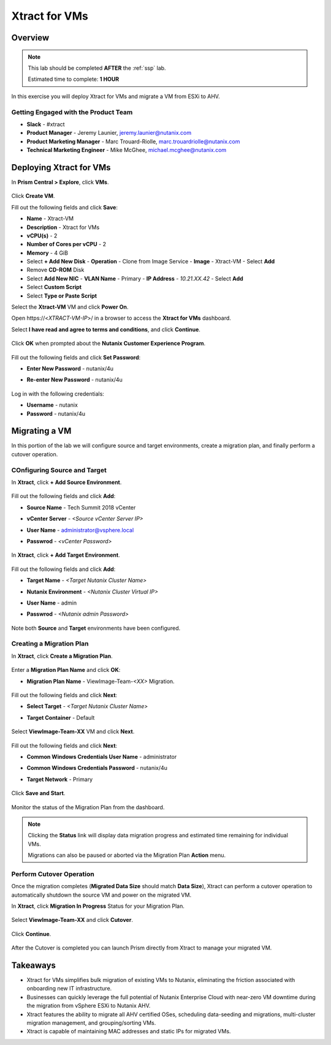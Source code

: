 .. _xtractvm_lab:

--------------
Xtract for VMs
--------------

Overview
++++++++

.. note::

  This lab should be completed **AFTER** the :ref:`ssp` lab.

  Estimated time to complete: **1 HOUR**

In this exercise you will deploy Xtract for VMs and migrate a VM from ESXi to AHV.

Getting Engaged with the Product Team
.....................................

- **Slack** - #xtract
- **Product Manager** - Jeremy Launier, jeremy.launier@nutanix.com
- **Product Marketing Manager** - Marc Trouard-Riolle, marc.trouardriolle@nutanix.com
- **Technical Marketing Engineer** - Mike McGhee, michael.mcghee@nutanix.com

Deploying Xtract for VMs
++++++++++++++++++++++++

In **Prism Central > Explore**, click **VMs**.

  .. figure:: https://s3.us-east-2.amazonaws.com/s3.nutanixtechsummit.com/xtract-vm/xtractvm01.png

Click **Create VM**.

Fill out the following fields and click **Save**:

- **Name** - Xtract-VM
- **Description** - Xtract for VMs
- **vCPU(s)** - 2
- **Number of Cores per vCPU** - 2
- **Memory** - 4 GiB
- Select **+ Add New Disk**
  - **Operation** - Clone from Image Service
  - **Image** - Xtract-VM
  - Select **Add**
- Remove **CD-ROM** Disk
- Select **Add New NIC**
  - **VLAN Name** - Primary
  - **IP Address** - *10.21.XX.42*
  - Select **Add**
- Select **Custom Script**
- Select **Type or Paste Script**

  .. literalinclude:: xtract-vm-cloudinit-script
     :caption: Xtract-VM Custom Script

Select the **Xtract-VM** VM and click **Power On**.

Open \https://<*XTRACT-VM-IP*>/ in a browser to access the **Xtract for VMs** dashboard.

Select **I have read and agree to terms and conditions**, and click **Continue**.

  .. figure:: https://s3.us-east-2.amazonaws.com/s3.nutanixtechsummit.com/xtract-vm/xtractvm05.png

Click **OK** when prompted about the **Nutanix Customer Experience Program**.

  .. figure:: https://s3.us-east-2.amazonaws.com/s3.nutanixtechsummit.com/xtract-vm/xtractvm06.png

Fill out the following fields and click **Set Password**:

- **Enter New Password** - nutanix/4u
- **Re-enter New Password** - nutanix/4u

  .. figure:: https://s3.us-east-2.amazonaws.com/s3.nutanixtechsummit.com/xtract-vm/xtractvm07.png

Log in with the following credentials:

- **Username** - nutanix
- **Password** - nutanix/4u

Migrating a VM
++++++++++++++

In this portion of the lab we will configure source and target environments, create a migration plan, and finally perform a cutover operation.

COnfiguring Source and Target
.............................

In **Xtract**, click **+ Add Source Environment**.

  .. figure:: https://s3.us-east-2.amazonaws.com/s3.nutanixtechsummit.com/xtract-vm/xtractvm08.png

Fill out the following fields and click **Add**:

- **Source Name** - Tech Summit 2018 vCenter
- **vCenter Server** - *<Source vCenter Server IP>*
- **User Name** - administrator@vsphere.local
- **Passwrod** - *<vCenter Password>*

  .. figure:: https://s3.us-east-2.amazonaws.com/s3.nutanixtechsummit.com/xtract-vm/xtractvm09.png

In **Xtract**, click **+ Add Target Environment**.

  .. figure:: https://s3.us-east-2.amazonaws.com/s3.nutanixtechsummit.com/xtract-vm/xtractvm08.png

Fill out the following fields and click **Add**:

- **Target Name** - *<Target Nutanix Cluster Name>*
- **Nutanix Environment** - *<Nutanix Cluster Virtual IP>*
- **User Name** - admin
- **Passwrod** - *<Nutanix admin Password>*

  .. figure:: https://s3.us-east-2.amazonaws.com/s3.nutanixtechsummit.com/xtract-vm/xtractvm10.png

Note both **Source** and **Target** environments have been configured.

  .. figure:: https://s3.us-east-2.amazonaws.com/s3.nutanixtechsummit.com/xtract-vm/xtractvm11.png

Creating a Migration Plan
.........................

In **Xtract**, click **Create a Migration Plan**.

  .. figure:: https://s3.us-east-2.amazonaws.com/s3.nutanixtechsummit.com/xtract-vm/xtractvm12.png

Enter a **Migration Plan Name** and click **OK**:

- **Migration Plan Name** - ViewImage-Team-*<XX>* Migration.

  .. figure:: https://s3.us-east-2.amazonaws.com/s3.nutanixtechsummit.com/xtract-vm/xtractvm13.png

Fill out the following fields and click **Next**:

- **Select Target** - *<Target Nutanix Cluster Name>*
- **Target Container** - Default

  .. figure:: https://s3.us-east-2.amazonaws.com/s3.nutanixtechsummit.com/xtract-vm/xtractvm14.png

Select **ViewImage-Team-XX** VM and click **Next**.

  .. figure:: https://s3.us-east-2.amazonaws.com/s3.nutanixtechsummit.com/xtract-vm/xtractvm15.png

Fill out the following fields and click **Next**:

- **Common Windows Credentials User Name** - administrator
- **Common Windows Credentials Password** - nutanix/4u
- **Target Network** - Primary

  .. figure:: https://s3.us-east-2.amazonaws.com/s3.nutanixtechsummit.com/xtract-vm/xtractvm16.png

Click **Save and Start**.

  .. figure:: https://s3.us-east-2.amazonaws.com/s3.nutanixtechsummit.com/xtract-vm/xtractvm17.png

Monitor the status of the Migration Plan from the dashboard.

.. note::

  Clicking the **Status** link will display data migration progress and estimated time remaining for individual VMs.

  Migrations can also be paused or aborted via the Migration Plan **Action** menu.

.. figure:: https://s3.us-east-2.amazonaws.com/s3.nutanixtechsummit.com/xtract-vm/xtractvm18.png

Perform Cutover Operation
.........................

Once the migration completes (**Migrated Data Size** should match **Data Size**), Xtract can perform a cutover operation to automatically shutdown the source VM and power on the migrated VM.

In **Xtract**, click **Migration In Progress** Status for your Migration Plan.

  .. figure:: https://s3.us-east-2.amazonaws.com/s3.nutanixtechsummit.com/xtract-vm/xtractvm19.png

Select **ViewImage-Team-XX** and click **Cutover**.

  .. figure:: https://s3.us-east-2.amazonaws.com/s3.nutanixtechsummit.com/xtract-vm/xtractvm20.png

Click **Continue**.

  .. figure:: https://s3.us-east-2.amazonaws.com/s3.nutanixtechsummit.com/xtract-vm/xtractvm21.png

After the Cutover is completed you can launch Prism directly from Xtract to manage your migrated VM.

  .. figure:: https://s3.us-east-2.amazonaws.com/s3.nutanixtechsummit.com/xtract-vm/xtractvm22.png

  .. figure:: https://s3.us-east-2.amazonaws.com/s3.nutanixtechsummit.com/xtract-vm/xtractvm23.png

Takeaways
+++++++++++

- Xtract for VMs simplifies bulk migration of existing VMs to Nutanix, eliminating the friction associated with onboarding new IT infrastructure.

- Businesses can quickly leverage the full potential of Nutanix Enterprise Cloud with near-zero VM downtime during the migration from vSphere ESXi to Nutanix AHV.

- Xtract features the ability to migrate all AHV certified OSes, scheduling data-seeding and migrations, multi-cluster migration management, and grouping/sorting VMs.

- Xtract is capable of maintaining MAC addresses and static IPs for migrated VMs.
